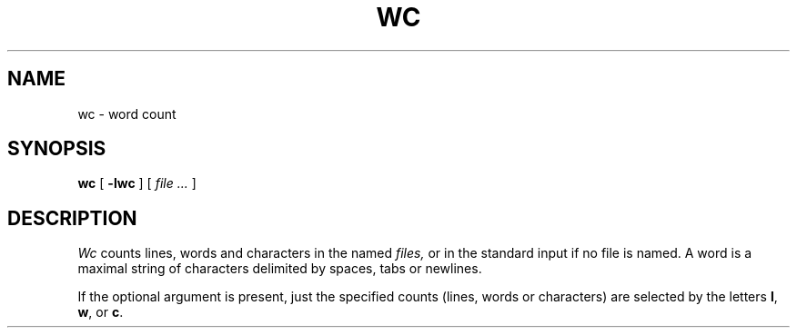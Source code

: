 .TH WC 1
.CT 1 files writing_aids
.SH NAME
wc \- word count
.SH SYNOPSIS
.B wc
[
.B -lwc
]
[
.I file ...
]
.SH DESCRIPTION
.I Wc
counts lines, words and characters in the named
.I files,
or in the standard input if no file is named.
A word is a maximal string of characters
delimited by spaces, tabs or newlines.
.PP
If the optional argument is present,
just the specified counts (lines, words or characters)
are selected by the letters
.BR l ,
.BR w ,
or
.BR c .
